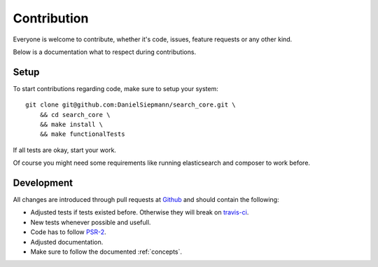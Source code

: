 .. highlight:: bash

.. _contribution:

Contribution
============

Everyone is welcome to contribute, whether it's code, issues, feature requests or any other kind.

Below is a documentation what to respect during contributions.

.. _contribution_setup:

Setup
-----

To start contributions regarding code, make sure to setup your system::

    git clone git@github.com:DanielSiepmann/search_core.git \
        && cd search_core \
        && make install \
        && make functionalTests

If all tests are okay, start your work.

Of course you might need some requirements like running elasticsearch and composer to work before.

.. _contribution_development:

Development
-----------

All changes are introduced through pull requests at `Github`_ and should contain the following:

* Adjusted tests if tests existed before. Otherwise they will break on `travis-ci`_.

* New tests whenever possible and usefull.

* Code has to follow `PSR-2`_.

* Adjusted documentation.

* Make sure to follow the documented :ref:`concepts`.

.. _Github: https://github.com/DanielSiepmann/search_core
.. _travis-ci: https://travis-ci.org/
.. _PSR-2: http://www.php-fig.org/psr/psr-2/
